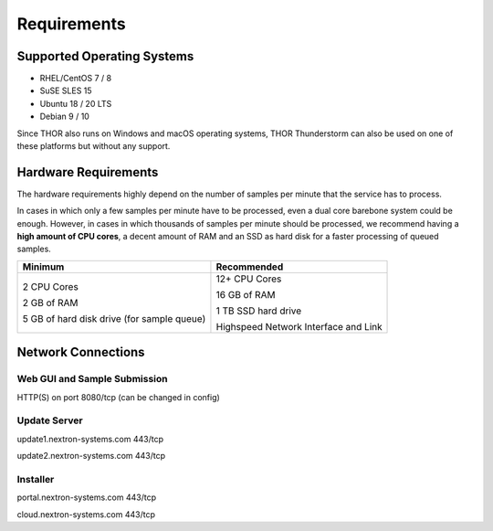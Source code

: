 .. role:: raw-html-m2r(raw)
   :format: html

Requirements
============

Supported Operating Systems
---------------------------

* RHEL/CentOS 7 / 8
* SuSE SLES 15
* Ubuntu 18 / 20 LTS
* Debian 9 / 10

Since THOR also runs on Windows and macOS operating systems, THOR
Thunderstorm can also be used on one of these platforms but without any
support.

Hardware Requirements
---------------------

The hardware requirements highly depend on the number of samples per
minute that the service has to process.

In cases in which only a few samples per minute have to be processed,
even a dual core barebone system could be enough. However, in cases in
which thousands of samples per minute should be processed, we recommend
having a **high amount of CPU cores**, a decent amount of RAM and an SSD
as hard disk for a faster processing of queued samples.

+----------------------------------------------+----------------------------------------+
| Minimum                                      | Recommended                            |
+==============================================+========================================+
| 2 CPU Cores                                  | 12+ CPU Cores                          |
|                                              |                                        |
| 2 GB of RAM                                  | 16 GB of RAM                           |
|                                              |                                        |
| 5 GB of hard disk drive (for sample queue)   | 1 TB SSD hard drive                    |
|                                              |                                        |
|                                              | Highspeed Network Interface and Link   |
+----------------------------------------------+----------------------------------------+


Network Connections
-------------------

Web GUI and Sample Submission
^^^^^^^^^^^^^^^^^^^^^^^^^^^^^

HTTP(S) on port 8080/tcp (can be changed in config)

Update Server
^^^^^^^^^^^^^

update1.nextron-systems.com 443/tcp

update2.nextron-systems.com 443/tcp

Installer
^^^^^^^^^

portal.nextron-systems.com 443/tcp

cloud.nextron-systems.com 443/tcp
